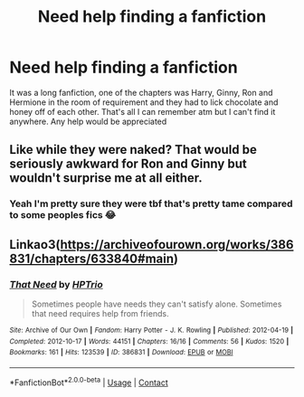 #+TITLE: Need help finding a fanfiction

* Need help finding a fanfiction
:PROPERTIES:
:Author: Tradini
:Score: 2
:DateUnix: 1606953195.0
:DateShort: 2020-Dec-03
:FlairText: Request
:END:
It was a long fanfiction, one of the chapters was Harry, Ginny, Ron and Hermione in the room of requirement and they had to lick chocolate and honey off of each other. That's all I can remember atm but I can't find it anywhere. Any help would be appreciated


** Like while they were naked? That would be seriously awkward for Ron and Ginny but wouldn't surprise me at all either.
:PROPERTIES:
:Author: EmeraldKT
:Score: 2
:DateUnix: 1606964396.0
:DateShort: 2020-Dec-03
:END:

*** Yeah I'm pretty sure they were tbf that's pretty tame compared to some peoples fics 😂
:PROPERTIES:
:Author: Tradini
:Score: 1
:DateUnix: 1607021290.0
:DateShort: 2020-Dec-03
:END:


** Linkao3([[https://archiveofourown.org/works/386831/chapters/633840#main]])
:PROPERTIES:
:Author: ElaineofAstolat
:Score: 2
:DateUnix: 1607063161.0
:DateShort: 2020-Dec-04
:END:

*** [[https://archiveofourown.org/works/386831][*/That Need/*]] by [[https://www.archiveofourown.org/users/HPTrio/pseuds/HPTrio][/HPTrio/]]

#+begin_quote
  Sometimes people have needs they can't satisfy alone. Sometimes that need requires help from friends.
#+end_quote

^{/Site/:} ^{Archive} ^{of} ^{Our} ^{Own} ^{*|*} ^{/Fandom/:} ^{Harry} ^{Potter} ^{-} ^{J.} ^{K.} ^{Rowling} ^{*|*} ^{/Published/:} ^{2012-04-19} ^{*|*} ^{/Completed/:} ^{2012-10-17} ^{*|*} ^{/Words/:} ^{44151} ^{*|*} ^{/Chapters/:} ^{16/16} ^{*|*} ^{/Comments/:} ^{56} ^{*|*} ^{/Kudos/:} ^{1520} ^{*|*} ^{/Bookmarks/:} ^{161} ^{*|*} ^{/Hits/:} ^{123539} ^{*|*} ^{/ID/:} ^{386831} ^{*|*} ^{/Download/:} ^{[[https://archiveofourown.org/downloads/386831/That%20Need.epub?updated_at=1493267511][EPUB]]} ^{or} ^{[[https://archiveofourown.org/downloads/386831/That%20Need.mobi?updated_at=1493267511][MOBI]]}

--------------

*FanfictionBot*^{2.0.0-beta} | [[https://github.com/FanfictionBot/reddit-ffn-bot/wiki/Usage][Usage]] | [[https://www.reddit.com/message/compose?to=tusing][Contact]]
:PROPERTIES:
:Author: FanfictionBot
:Score: 1
:DateUnix: 1607063178.0
:DateShort: 2020-Dec-04
:END:
